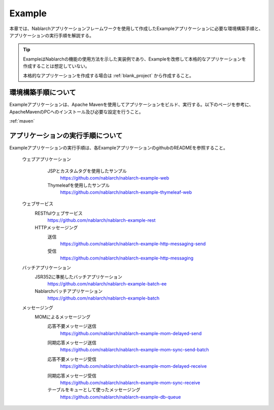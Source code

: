 .. _`example_application`:

Example
==========================================

本章では、Nablarchアプリケーションフレームワークを使用して作成したExampleアプリケーションに必要な環境構築手順と、アプリケーションの実行手順を解説する。


.. tip::
 ExampleはNablarchの機能の使用方法を示した実装例であり、Exampleを改修して本格的なアプリケーションを作成することは想定していない。
 
 本格的なアプリケーションを作成する場合は :ref:`blank_project` から作成すること。


環境構築手順について
------------------------------------------
Exampleアプリケーションは、Apache Mavenを使用してアプリケーションをビルド、実行する。以下のページを参考に、ApacheMavenのPCへのインストール及び必要な設定を行うこと。

:ref:`maven`


アプリケーションの実行手順について
--------------------------------------------------

Exampleアプリケーションの実行手順は、各ExampleアプリケーションのgithubのREADMEを参照すること。

  ウェブアプリケーション
   \

    JSPとカスタムタグを使用したサンプル
     https://github.com/nablarch/nablarch-example-web
    Thymeleafを使用したサンプル
     https://github.com/nablarch/nablarch-example-thymeleaf-web


  ウェブサービス
   \

   RESTfulウェブサービス
    https://github.com/nablarch/nablarch-example-rest

   HTTPメッセージング
    送信
     https://github.com/nablarch/nablarch-example-http-messaging-send
    受信
     https://github.com/nablarch/nablarch-example-http-messaging

  バッチアプリケーション
   \

   JSR352に準拠したバッチアプリケーション
    https://github.com/nablarch/nablarch-example-batch-ee

   Nablarchバッチアプリケーション
    https://github.com/nablarch/nablarch-example-batch

  メッセージング
   \

   MOMによるメッセージング
    \

    .. _`example_application-mom_system_messaging-async_message_send`:

    応答不要メッセージ送信
     https://github.com/nablarch/nablarch-example-mom-delayed-send

    .. _`example_application-mom_system_messaging-sync_message_send`:

    同期応答メッセージ送信
     https://github.com/nablarch/nablarch-example-mom-sync-send-batch

    .. _`example_application-mom_system_messaging-async_message_receive`:

    応答不要メッセージ受信
     https://github.com/nablarch/nablarch-example-mom-delayed-receive

    .. _`example_application-mom_system_messaging-sync_message_receive`:

    同期応答メッセージ受信
     https://github.com/nablarch/nablarch-example-mom-sync-receive

    テーブルをキューとして使ったメッセージング
     https://github.com/nablarch/nablarch-example-db-queue
